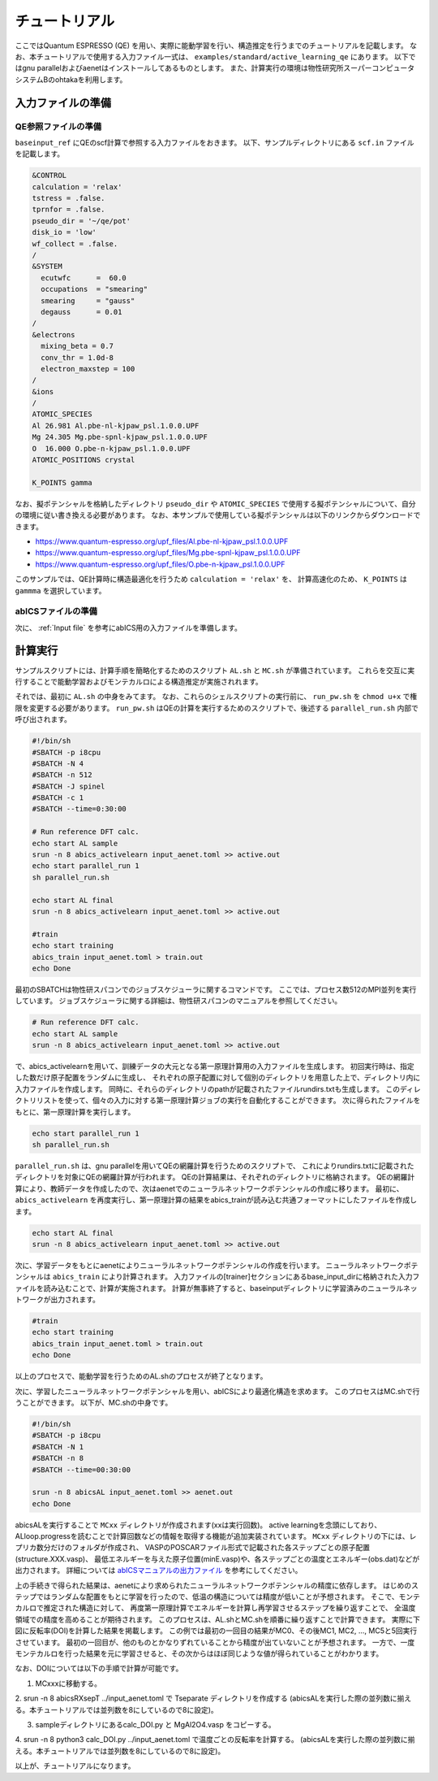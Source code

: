 .. _sec_tutorial:

***************************
チュートリアル
***************************

ここではQuantum ESPRESSO (QE) を用い、実際に能動学習を行い、構造推定を行うまでのチュートリアルを記載します。
なお、本チュートリアルで使用する入力ファイル一式は、 ``examples/standard/active_learning_qe`` にあります。
以下ではgnu parallelおよびaenetはインストールしてあるものとします。
また、計算実行の環境は物性研究所スーパーコンピュータシステムBのohtakaを利用します。

入力ファイルの準備
-----------------------

QE参照ファイルの準備
============================

``baseinput_ref`` にQEのscf計算で参照する入力ファイルをおきます。
以下、サンプルディレクトリにある ``scf.in`` ファイルを記載します。

.. code-block:: toml

    &CONTROL
    calculation = 'relax'
    tstress = .false.
    tprnfor = .false.
    pseudo_dir = '~/qe/pot'
    disk_io = 'low'
    wf_collect = .false.
    /
    &SYSTEM
      ecutwfc      =  60.0
      occupations  = "smearing"
      smearing     = "gauss"
      degauss      = 0.01
    /
    &electrons
      mixing_beta = 0.7
      conv_thr = 1.0d-8
      electron_maxstep = 100
    /
    &ions
    /
    ATOMIC_SPECIES
    Al 26.981 Al.pbe-nl-kjpaw_psl.1.0.0.UPF
    Mg 24.305 Mg.pbe-spnl-kjpaw_psl.1.0.0.UPF
    O  16.000 O.pbe-n-kjpaw_psl.1.0.0.UPF
    ATOMIC_POSITIONS crystal

    K_POINTS gamma

なお、擬ポテンシャルを格納したディレクトリ ``pseudo_dir`` や
``ATOMIC_SPECIES`` で使用する擬ポテンシャルについて、自分の環境に従い書き換える必要があります。
なお、本サンプルで使用している擬ポテンシャルは以下のリンクからダウンロードできます。

- https://www.quantum-espresso.org/upf_files/Al.pbe-nl-kjpaw_psl.1.0.0.UPF
- https://www.quantum-espresso.org/upf_files/Mg.pbe-spnl-kjpaw_psl.1.0.0.UPF
- https://www.quantum-espresso.org/upf_files/O.pbe-n-kjpaw_psl.1.0.0.UPF

このサンプルでは、QE計算時に構造最適化を行うため ``calculation = 'relax'`` を、
計算高速化のため、 ``K_POINTS`` は ``gammma`` を選択しています。


abICSファイルの準備
============================

次に、 :ref:`Input file` を参考にabICS用の入力ファイルを準備します。


計算実行
-----------------------

サンプルスクリプトには、計算手順を簡略化するためのスクリプト  ``AL.sh`` と ``MC.sh`` が準備されています。
これらを交互に実行することで能動学習およびモンテカルロによる構造推定が実施されれます。

それでは、最初に ``AL.sh`` の中身をみてます。
なお、これらのシェルスクリプトの実行前に、 ``run_pw.sh`` を ``chmod u+x`` で権限を変更する必要があります。
``run_pw.sh`` はQEの計算を実行するためのスクリプトで、後述する ``parallel_run.sh`` 内部で呼び出されます。

.. code-block:: shell

    #!/bin/sh
    #SBATCH -p i8cpu
    #SBATCH -N 4
    #SBATCH -n 512
    #SBATCH -J spinel
    #SBATCH -c 1
    #SBATCH --time=0:30:00

    # Run reference DFT calc.
    echo start AL sample
    srun -n 8 abics_activelearn input_aenet.toml >> active.out
    echo start parallel_run 1
    sh parallel_run.sh

    echo start AL final
    srun -n 8 abics_activelearn input_aenet.toml >> active.out

    #train
    echo start training
    abics_train input_aenet.toml > train.out
    echo Done

最初のSBATCHは物性研スパコンでのジョブスケジューラに関するコマンドです。
ここでは、プロセス数512のMPI並列を実行しています。
ジョブスケジューラに関する詳細は、物性研スパコンのマニュアルを参照してください。

.. code-block:: shell

    # Run reference DFT calc.
    echo start AL sample
    srun -n 8 abics_activelearn input_aenet.toml >> active.out

で、abics_activelearnを用いて、訓練データの大元となる第一原理計算用の入力ファイルを生成します。
初回実行時は、指定した数だけ原子配置をランダムに生成し、
それぞれの原子配置に対して個別のディレクトリを用意した上で、ディレクトリ内に入力ファイルを作成します。
同時に、それらのディレクトリのpathが記載されたファイルrundirs.txtも生成します。
このディレクトリリストを使って、個々の入力に対する第一原理計算ジョブの実行を自動化することができます。
次に得られたファイルをもとに、第一原理計算を実行します。

.. code-block:: shell

    echo start parallel_run 1
    sh parallel_run.sh

``parallel_run.sh`` は、gnu parallelを用いてQEの網羅計算を行うためのスクリプトで、
これによりrundirs.txtに記載されたディレクトリを対象にQEの網羅計算が行われます。
QEの計算結果は、それぞれのディレクトリに格納されます。
QEの網羅計算により、教師データを作成したので、次はaenetでのニューラルネットワークポテンシャルの作成に移ります。
最初に、``abics_activelearn`` を再度実行し、第一原理計算の結果をabics_trainが読み込む共通フォーマットにしたファイルを作成します。

.. code-block:: shell

    echo start AL final
    srun -n 8 abics_activelearn input_aenet.toml >> active.out

次に、学習データをもとにaenetによりニューラルネットワークポテンシャルの作成を行います。
ニューラルネットワークポテンシャルは ``abics_train`` により計算されます。
入力ファイルの[trainer]セクションにあるbase_input_dirに格納された入力ファイルを読み込むことで、計算が実施されます。
計算が無事終了すると、baseinputディレクトリに学習済みのニューラルネットワークが出力されます。

.. code-block:: shell

    #train
    echo start training
    abics_train input_aenet.toml > train.out
    echo Done

以上のプロセスで、能動学習を行うためのAL.shのプロセスが終了となります。

次に、学習したニューラルネットワークポテンシャルを用い、abICSにより最適化構造を求めます。
このプロセスはMC.shで行うことができます。
以下が、MC.shの中身です。

.. code-block:: shell

    #!/bin/sh
    #SBATCH -p i8cpu
    #SBATCH -N 1
    #SBATCH -n 8
    #SBATCH --time=00:30:00

    srun -n 8 abicsAL input_aenet.toml >> aenet.out
    echo Done

abicsALを実行することで ``MCxx`` ディレクトリが作成されます(xxは実行回数)。
active learningを念頭にしており、ALloop.progressを読むことで計算回数などの情報を取得する機能が追加実装されています。
``MCxx`` ディレクトリの下には、レプリカ数分だけのフォルダが作成され、
VASPのPOSCARファイル形式で記載された各ステップごとの原子配置(structure.XXX.vasp)、
最低エネルギーを与えた原子位置(minE.vasp)や、各ステップごとの温度とエネルギー(obs.dat)などが出力されます。
詳細については `abICSマニュアルの出力ファイル <https://issp-center-dev.github.io/abICS/docs/sphinx/ja/build/html/outputfiles/index.html>`_ を参考にしてください。

上の手続きで得られた結果は、aenetにより求められたニューラルネットワークポテンシャルの精度に依存します。
はじめのステップではランダムな配置をもとに学習を行ったので、低温の構造については精度が低いことが予想されます。
そこで、モンテカルロで推定された構造に対して、
再度第一原理計算でエネルギーを計算し再学習させるステップを繰り返すことで、
全温度領域での精度を高めることが期待されます。
このプロセスは、AL.shとMC.shを順番に繰り返すことで計算できます。
実際に下図に反転率(DOI)を計算した結果を掲載します。
この例では最初の一回目の結果がMC0、その後MC1, MC2, ..., MC5と5回実行させています。
最初の一回目が、他のものとかなりずれていることから精度が出ていないことが予想されます。
一方で、一度モンテカルロを行った結果を元に学習させると、その次からはほぼ同じような値が得られていることがわかります。

.. image:: ../../../image/DOI.pdf
   :width: 800px
   :align: center

なお、DOIについては以下の手順で計算が可能です。

1. MCxxxに移動する。

2. srun -n 8 abicsRXsepT ../input_aenet.toml で Tseparate ディレクトリを作成する
(abicsALを実行した際の並列数に揃える。本チュートリアルでは並列数を8にしているので8に設定)。

3. sampleディレクトリにあるcalc_DOI.py と MgAl2O4.vasp をコピーする。

4. srun -n 8 python3 calc_DOI.py ../input_aenet.toml で温度ごとの反転率を計算する。
(abicsALを実行した際の並列数に揃える。本チュートリアルでは並列数を8にしているので8に設定)。

以上が、チュートリアルになります。